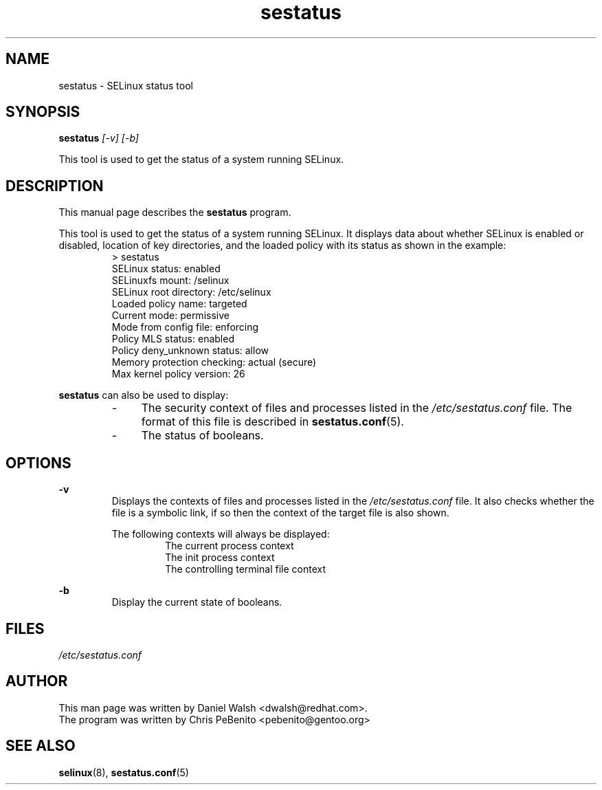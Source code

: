 .TH "sestatus" "8" "26 Nov 2011" "Security Enhanced Linux" "SELinux command line documentation"
.SH "NAME"
sestatus \- SELinux status tool

.SH "SYNOPSIS"
.B sestatus
.I [\-v] [\-b]  
.P
This tool is used to get the status of a system running SELinux.

.SH "DESCRIPTION"
This manual page describes the
.BR sestatus
program.
.sp
This tool is used to get the status of a system running SELinux. It displays data about whether SELinux is enabled or disabled, location of key directories, and the loaded policy with its status as shown in the example:
.RS
> sestatus
.br
SELinux status:              enabled
.br
SELinuxfs mount:             /selinux
.br
SELinux root directory:      /etc/selinux
.br
Loaded policy name:          targeted
.br
Current mode:                permissive
.br
Mode from config file:       enforcing
.br
Policy MLS status:           enabled
.br
Policy deny_unknown status:  allow
.br
Memory protection checking:  actual (secure)
.br
Max kernel policy version:   26
.RE
.sp
\fBsestatus\fR can also be used to display:
.RS
.IP "-" 4
The security context of files and processes listed in the \fI/etc/sestatus.conf\fR file. The format of this file is described in \fBsestatus.conf\fR(5).
.IP "-" 4
The status of booleans.
.RE

.SH "OPTIONS"
.B \-v
.RS
Displays the contexts of files and processes listed in the \fI/etc/sestatus.conf\fR file. It also checks whether the file is a symbolic link, if so then the context of the target file is also shown.
.sp
The following contexts will always be displayed:
.RS
The current process context
.br
The init process context
.br
The controlling terminal file context
.RE
.RE
.sp
.B \-b
.RS
Display the current state of booleans.
.RE

.SH "FILES"
.I /etc/sestatus.conf

.SH "AUTHOR"
This man page was written by Daniel Walsh <dwalsh@redhat.com>.
.br
The program was written by Chris PeBenito <pebenito@gentoo.org>

.SH "SEE ALSO"
.BR selinux "(8), " sestatus.conf "(5)

